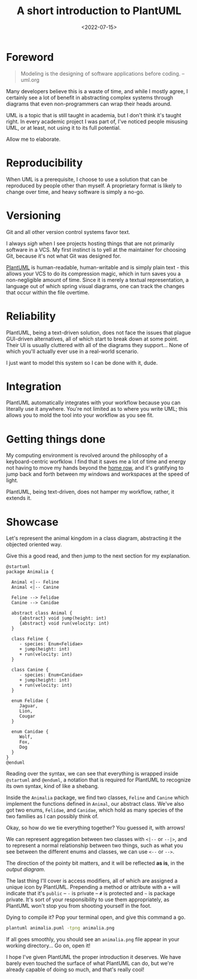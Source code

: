#+TITLE: A short introduction to PlantUML
#+DATE: <2022-07-15>
#+FILETAGS: :doc:

* Foreword
:PROPERTIES:
:CUSTOM_ID: foreword
:END:

#+begin_quote
Modeling is the designing of software applications before coding. -- uml.org
#+end_quote

Many developers believe this is a waste of time, and while I mostly
agree, I certainly see a lot of benefit in abstracting complex systems
through diagrams that even non-programmers can wrap their heads
around.

UML is a topic that is still taught in academia, but I don't think
it's taught right. In every academic project I was part of, I've
noticed people misusing UML, or at least, not using it to its full
potential.

Allow me to elaborate.

* Reproducibility
:PROPERTIES:
:CUSTOM_ID: reproducibility
:END:

When UML is a prerequisite, I choose to use a solution that can be
reproduced by people other than myself. A proprietary format is
likely to change over time, and heavy software is simply a no-go.

* Versioning
:PROPERTIES:
:CUSTOM_ID: versioning
:END:

Git and all other version control systems favor text.

I always /sigh/ when I see projects hosting things that are not
primarily software in a VCS. My first instinct is to yell at the
maintainer for choosing Git, because it's not what Git was designed
for.

[[https://github.com/plantuml/plantuml][PlantUML]] is human-readable, human-writable and is simply plain text -
this allows your VCS to do its compression magic, which in turn saves
you a non-negligible amount of time. Since it is merely a textual
representation, a language out of which spring visual diagrams, one
can track the changes that occur within the file overtime.

* Reliability
:PROPERTIES:
:CUSTOM_ID: reliability
:END:

PlantUML, being a text-driven solution, does not face the issues that
plague GUI-driven alternatives, all of which start to break down at
some point. Their UI is usually cluttered with all of the diagrams
they support... None of which you'll actually ever use in a real-world
scenario.

I just want to model this system so I can be done with it, dude.

* Integration
:PROPERTIES:
:CUSTOM_ID: integration
:END:

PlantUML automatically integrates with your workflow because you can
literally use it anywhere. You're not limited as to where you write
UML; this allows you to mold the tool into your workflow as you see
fit.

* Getting things done
:PROPERTIES:
:CUSTOM_ID: getting-things-done
:END:

My computing environment is revolved around the philosophy of a
keyboard-centric worfklow. I find that it saves me a lot of time and
energy not having to move my hands beyond the [[https://en.wikipedia.org/wiki/Touch_typing][home row]], and it's
gratifying to jump back and forth between my windows and workspaces at
the speed of light.

PlantUML, being text-driven, does not hamper my workflow, rather, it
extends it.

* Showcase
:PROPERTIES:
:CUSTOM_ID: showcase
:END:

Let's represent the animal kingdom in a class diagram, abstracting it
the objected oriented way.

Give this a good read, and then jump to the next section for my explanation.

#+begin_example
@startuml
package Animalia {

  Animal <|-- Feline
  Animal <|-- Canine

  Feline --> Felidae
  Canine --> Canidae

  abstract class Animal {
     {abstract} void jump(height: int)
     {abstract} void run(velocity: int)
  }
  
  class Feline {
     - species: Enum<Felidae>
     + jump(height: int)
     + run(velocity: int)
  }
  
  class Canine {
     - species: Enum<Canidae>
     + jump(height: int)
     + run(velocity: int)
  }

  enum Felidae {
     Jaguar,
     Lion,
     Cougar
  }
  
  enum Canidae {
     Wolf,
     Fox,
     Dog
  }
}
@enduml
#+end_example

Reading over the syntax, we can see that everything is wrapped inside
~@startuml~ and ~@enduml~, a notation that is required for PlantUML to
recognize its own syntax, kind of like a shebang.

Inside the ~Animalia~ package, we find two classes, ~Feline~ and
~Canine~ which implement the functions defined in ~Animal~, our
abstract class. We've also got two enums, ~Felidae~, and ~Canidae~,
which hold as many species of the two families as I can possibly think
of.

Okay, so how do we tie everything together? You guessed it, with
arrows!

We can represent aggregation between two classes with ~<|--~ or
~--|>~, and to represent a normal relationship between two things,
such as what you see between the different enums and classes, we can
use ~<--~ or ~-->~.

The direction of the pointy bit matters, and it will be reflected *as
is*, in the [[diagram][output diagram]].

The last thing I'll cover is access modifiers, all of which are
assigned a unique icon by PlantUML. Prepending a method or attribute
with a ~+~ will indicate that it's ~public~ -- ~-~ is private -- ~#~ is
protected and ~~~ is package private. It's sort of your responsibility
to use them appropriately, as PlantUML won't stop you from shooting
yourself in the foot.

Dying to compile it? Pop your terminal open, and give this command a
go.

#+begin_src sh :eval no
plantuml animalia.puml -tpng animalia.png
#+end_src

If all goes smoothly, you should see an ~animalia.png~ file appear in
your working directory... Go on, open it!

#+name: diagram
#+attr_html: :alt Animalia class diagram :style width:50%;
[[../images/posts/animalia.svg]]

I hope I've given PlantUML the proper introduction it deserves. We
have barely even touched the surface of what PlantUML can do, but
we're already capable of doing so much, and that's really cool!
